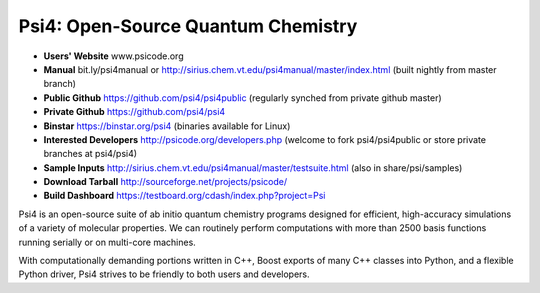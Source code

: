 Psi4: Open-Source Quantum Chemistry
-----------------------------------

* **Users' Website**  www.psicode.org

* **Manual**  bit.ly/psi4manual or http://sirius.chem.vt.edu/psi4manual/master/index.html (built nightly from master branch)

* **Public Github**  https://github.com/psi4/psi4public (regularly synched from private github master)

* **Private Github**  https://github.com/psi4/psi4

* **Binstar**  https://binstar.org/psi4 (binaries available for Linux)

* **Interested Developers**  http://psicode.org/developers.php (welcome to fork psi4/psi4public or store private branches at psi4/psi4)

* **Sample Inputs**  http://sirius.chem.vt.edu/psi4manual/master/testsuite.html (also in share/psi/samples)

* **Download Tarball** http://sourceforge.net/projects/psicode/ 

* **Build Dashboard** https://testboard.org/cdash/index.php?project=Psi

Psi4 is an open-source suite of ab initio quantum chemistry programs
designed for efficient, high-accuracy simulations of a variety of
molecular properties. We can routinely perform computations with more
than 2500 basis functions running serially or on multi-core machines.

With computationally demanding portions written in C++, Boost exports
of many C++ classes into Python, and a flexible Python driver, Psi4
strives to be friendly to both users and developers.

